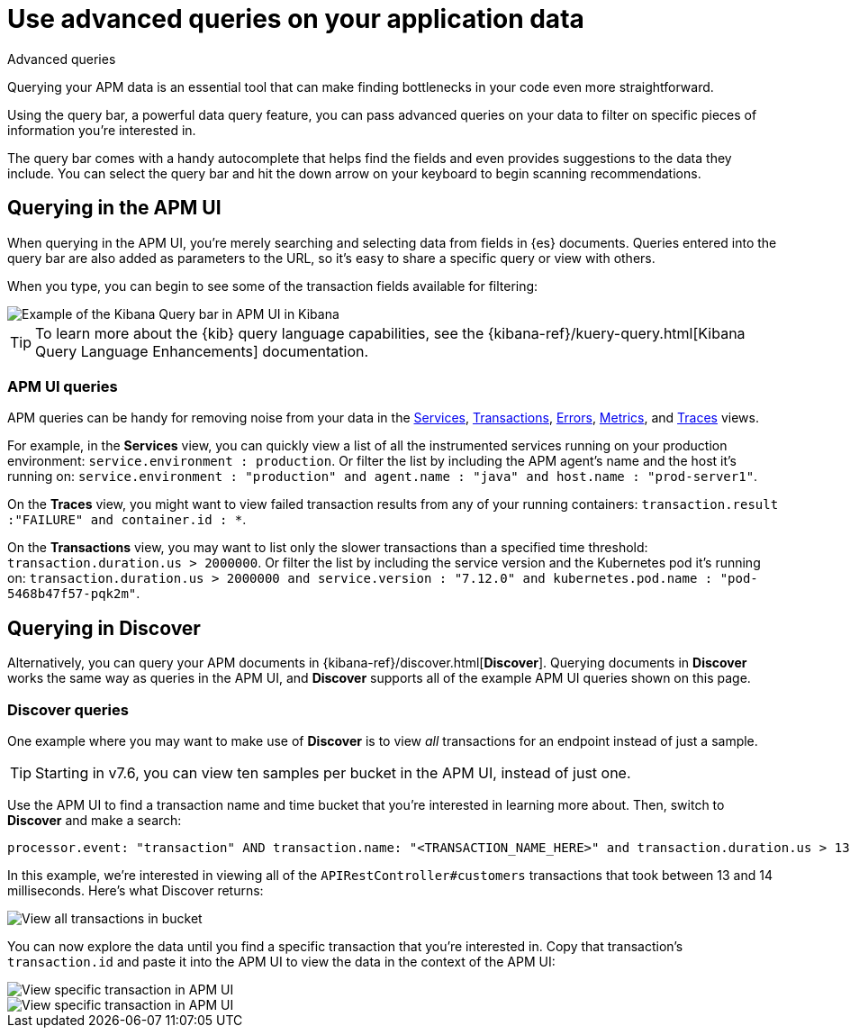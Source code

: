 [[apm-advanced-queries]]
= Use advanced queries on your application data

++++
<titleabbrev>Advanced queries</titleabbrev>
++++

Querying your APM data is an essential tool that can make finding bottlenecks in your code even more straightforward.

Using the query bar, a powerful data query feature, you can pass advanced queries on your data
to filter on specific pieces of information you’re interested in.

The query bar comes with a handy autocomplete that helps find the fields and even provides suggestions to the data they include.
You can select the query bar and hit the down arrow on your keyboard to begin scanning recommendations.

[float]
[[apm-app-advanced-queries]]
== Querying in the APM UI

When querying in the APM UI, you’re merely searching and selecting data from fields in {es} documents. Queries entered
into the query bar are also added as parameters to the URL, so it’s easy to share a specific query or view with others.

When you type, you can begin to see some of the transaction fields available for filtering:

[role="screenshot"]
image::./images/apm-query-bar.png[Example of the Kibana Query bar in APM UI in Kibana]

[TIP]
=====
To learn more about the {kib} query language capabilities, see the {kibana-ref}/kuery-query.html[Kibana Query Language Enhancements] documentation.
=====

[float]
[[apm-app-queries]]
=== APM UI queries

APM queries can be handy for removing noise from your data in the <<apm-services,Services>>, <<apm-transactions,Transactions>>,
<<apm-errors,Errors>>, <<apm-metrics,Metrics>>, and <<apm-traces,Traces>> views.

For example, in the *Services* view, you can quickly view a list of all the instrumented services running on your production
environment: `service.environment : production`. Or filter the list by including the APM agent's name and the host it’s running on:
`service.environment : "production" and agent.name : "java" and host.name : "prod-server1"`.

On the *Traces* view, you might want to view failed transaction results from any of your running containers:
`transaction.result :"FAILURE" and container.id : *`.

On the *Transactions* view, you may want to list only the slower transactions than a specified time threshold: `transaction.duration.us > 2000000`.
Or filter the list by including the service version and the Kubernetes pod it's running on:
`transaction.duration.us > 2000000 and service.version : "7.12.0" and kubernetes.pod.name : "pod-5468b47f57-pqk2m"`.

[float]
[[discover-advanced-queries]]
== Querying in Discover

Alternatively, you can query your APM documents in {kibana-ref}/discover.html[*Discover*].
Querying documents in *Discover* works the same way as queries in the APM UI,
and *Discover* supports all of the example APM UI queries shown on this page.

[float]
[[discover-queries]]
=== Discover queries

One example where you may want to make use of *Discover*
is to view  _all_ transactions for an endpoint instead of just a sample.

TIP: Starting in v7.6, you can view ten samples per bucket in the APM UI, instead of just one.

Use the APM UI to find a transaction name and time bucket that you're interested in learning more about.
Then, switch to *Discover* and make a search:

["source","sh"]
-----
processor.event: "transaction" AND transaction.name: "<TRANSACTION_NAME_HERE>" and transaction.duration.us > 13000 and transaction.duration.us < 14000`
-----

In this example, we're interested in viewing all of the `APIRestController#customers` transactions
that took between 13 and 14 milliseconds. Here's what Discover returns:

[role="screenshot"]
image::./images/advanced-discover.png[View all transactions in bucket]

You can now explore the data until you find a specific transaction that you're interested in.
Copy that transaction's `transaction.id` and paste it into the APM UI to view the data in the context of the APM UI:

[role="screenshot"]
image::./images/specific-transaction-search.png[View specific transaction in APM UI]
[role="screenshot"]
image::./images/specific-transaction.png[View specific transaction in APM UI]
